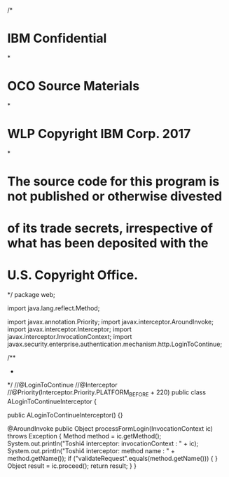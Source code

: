 /*
* IBM Confidential
*
* OCO Source Materials
*
* WLP Copyright IBM Corp. 2017
*
* The source code for this program is not published or otherwise divested
* of its trade secrets, irrespective of what has been deposited with the
* U.S. Copyright Office.
*/
package web;

import java.lang.reflect.Method;

import javax.annotation.Priority;
import javax.interceptor.AroundInvoke;
import javax.interceptor.Interceptor;
import javax.interceptor.InvocationContext;
import javax.security.enterprise.authentication.mechanism.http.LoginToContinue;

/**
 *
 */
//@LoginToContinue
//@Interceptor
//@Priority(Interceptor.Priority.PLATFORM_BEFORE + 220)
public class ALoginToContinueInterceptor {

    public ALoginToContinueInterceptor() {}

    @AroundInvoke
    public Object processFormLogin(InvocationContext ic) throws Exception {
        Method method = ic.getMethod();
        System.out.println("Toshi4 interceptor: invocationContext : " + ic);
        System.out.println("Toshi4 interceptor: method name : " + method.getName());
        if ("validateRequest".equals(method.getName())) {
        }
        Object result = ic.proceed();
        return result;
    }
}
